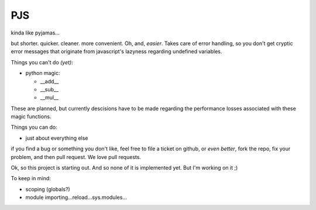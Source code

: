 PJS
===

kinda like pyjamas...

but shorter. quicker. cleaner. more convenient. Oh, and, *easier*. Takes care
of error handling, so you don't get cryptic error messages that originate from
javascript's lazyness regarding undefined variables.

Things you can't do *(yet)*:

- python magic:

  - __add__
  - __sub__
  - __mul__

These are planned, but currently descisions have to be made regarding the
performance losses associated with these magic functions.

Things you can do:

- just about everything else

if you find a bug or something you don't like, feel free to file a ticket on
github, or *even better*, fork the repo, fix your problem, and then pull
request. We love pull requests.

Ok, so this project is starting out. And so none of it is implemented yet. But
I'm working on it ;)

To keep in mind:

- scoping (globals?)
- module importing...reload...sys.modules...

